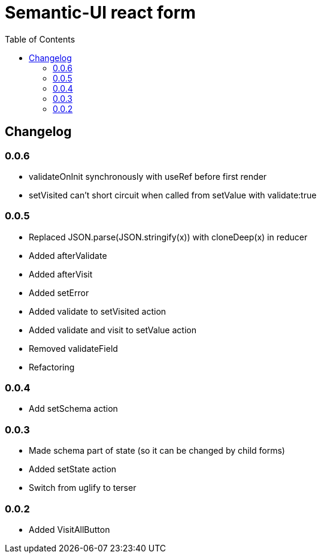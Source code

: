 = Semantic-UI react form
:toc: right

== Changelog

=== 0.0.6

* validateOnInit synchronously with useRef before first render
* setVisited can't short circuit when called from setValue with validate:true

=== 0.0.5

* Replaced JSON.parse(JSON.stringify(x)) with cloneDeep(x) in reducer
* Added afterValidate
* Added afterVisit
* Added setError
* Added validate to setVisited action
* Added validate and visit to setValue action
* Removed validateField
* Refactoring

=== 0.0.4

* Add setSchema action

=== 0.0.3

* Made schema part of state (so it can be changed by child forms)
* Added setState action
* Switch from uglify to terser

=== 0.0.2

* Added VisitAllButton
